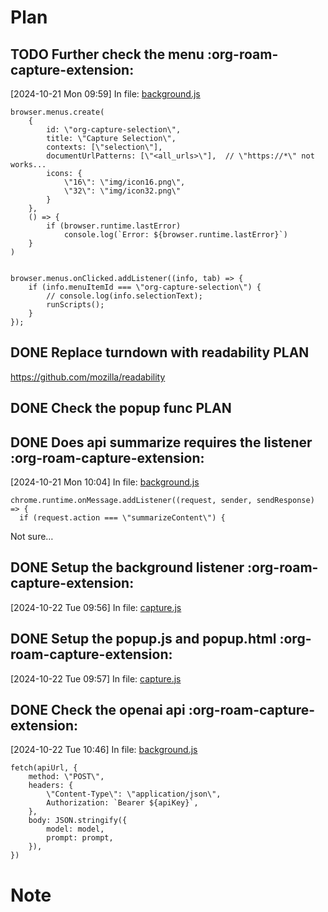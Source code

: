 * Plan

** TODO Further check the menu    :org-roam-capture-extension:
[2024-10-21 Mon 09:59] In file: [[file:///Users/ychu2/github/org-roam-capture-extension/background.js::85][background.js]]
#+BEGIN_SRC js2
browser.menus.create(
    {
        id: \"org-capture-selection\",
        title: \"Capture Selection\",
        contexts: [\"selection\"],
        documentUrlPatterns: [\"<all_urls>\"],  // \"https://*\" not works...
        icons: {
            \"16\": \"img/icon16.png\",
            \"32\": \"img/icon32.png\"
        }
    },
    () => {
        if (browser.runtime.lastError)
            console.log(`Error: ${browser.runtime.lastError}`)
    }
)


browser.menus.onClicked.addListener((info, tab) => {
    if (info.menuItemId === \"org-capture-selection\") {
        // console.log(info.selectionText);
        runScripts();
    }
});
#+END_SRC
** DONE Replace turndown with readability                             :PLAN:
CLOSED: [2024-10-22 Tue 09:54]
:LOGBOOK:
- State "DONE"       from "WORKING"    [2024-10-22 Tue 09:54]
- State "WORKING"    from "TODO"       [2024-10-22 Tue 09:26]
CLOCK: [2024-10-22 Tue 09:26]--[2024-10-22 Tue 09:54] =>  0:28
:END:
https://github.com/mozilla/readability
** DONE Check the popup func                                          :PLAN:
CLOSED: [2024-10-21 Mon 16:54]
:LOGBOOK:
- State "DONE"       from "WORKING"    [2024-10-21 Mon 16:54]
- State "WORKING"    from "TODO"       [2024-10-21 Mon 13:24]
CLOCK: [2024-10-21 Mon 13:24]--[2024-10-21 Mon 16:54] =>  3:30
:END:
** DONE Does api summarize requires the listener    :org-roam-capture-extension:
CLOSED: [2024-10-21 Mon 10:09]
:LOGBOOK:
- State "DONE"       from "HOLD"       [2024-10-21 Mon 10:09]
- State "HOLD"       from "WORKING"    [2024-10-21 Mon 10:08]
- State "WORKING"    from "TODO"       [2024-10-21 Mon 10:05]
CLOCK: [2024-10-21 Mon 10:05]--[2024-10-21 Mon 10:08] =>  0:03
:END:
[2024-10-21 Mon 10:04] In file: [[file:///Users/ychu2/github/org-roam-capture-extension/background.js::130][background.js]]
#+BEGIN_SRC js2
chrome.runtime.onMessage.addListener((request, sender, sendResponse) => {
  if (request.action === \"summarizeContent\") {
#+END_SRC

Not sure...

** DONE Setup the background listener    :org-roam-capture-extension:
CLOSED: [2024-10-22 Tue 15:06]
:LOGBOOK:
- State "DONE"       from "HOLD"       [2024-10-22 Tue 15:06]
- State "HOLD"       from "WORKING"    [2024-10-22 Tue 13:47]
- State "WORKING"    from "TODO"       [2024-10-22 Tue 13:27]
CLOCK: [2024-10-22 Tue 13:27]--[2024-10-22 Tue 13:45] =>  0:18
:END:
[2024-10-22 Tue 09:56] In file: [[file:///Users/ychu2/github/org-roam-capture-extension/capture.js::47][capture.js]]

** DONE Setup the popup.js and popup.html    :org-roam-capture-extension:
CLOSED: [2024-10-22 Tue 13:45]
:LOGBOOK:
- State "DONE"       from "TODO"       [2024-10-22 Tue 13:45]
:END:
[2024-10-22 Tue 09:57] In file: [[file:///Users/ychu2/github/org-roam-capture-extension/capture.js::47][capture.js]]

** DONE Check the openai api    :org-roam-capture-extension:
CLOSED: [2024-10-22 Tue 10:57]
:LOGBOOK:
- State "DONE"       from "WORKING"    [2024-10-22 Tue 10:57]
- State "WORKING"    from "TODO"       [2024-10-22 Tue 10:47]
CLOCK: [2024-10-22 Tue 10:47]--[2024-10-22 Tue 10:57] =>  0:10
:END:
[2024-10-22 Tue 10:46] In file: [[file:///Users/ychu2/github/org-roam-capture-extension/background.js::141][background.js]]
#+BEGIN_SRC js2
  fetch(apiUrl, {
      method: \"POST\",
      headers: {
          \"Content-Type\": \"application/json\",
          Authorization: `Bearer ${apiKey}`,
      },
      body: JSON.stringify({
          model: model,
          prompt: prompt,
      }),
  })
#+END_SRC

* Note
